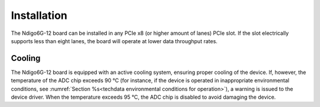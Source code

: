 Installation
------------

The Ndigo6G-12 board can be installed in any PCIe x8 (or higher
amount of lanes) PCIe slot.
If the slot electrically supports less than eight lanes, the board will operate
at lower data throughput rates.

Cooling
^^^^^^^
The Ndigo6G-12 board is equipped with an active cooling system, ensuring 
proper cooling of the device. If, however, the temperature of the ADC chip
exceeds 90 °C (for instance, if the device is operated in inappropriate 
environmental conditions, see 
:numref:`Section %s<techdata environmental conditions for operation>`), 
a warning is issued to the device driver.
When the temperature exceeds 95 °C, the ADC chip is disabled to avoid damaging 
the device.
